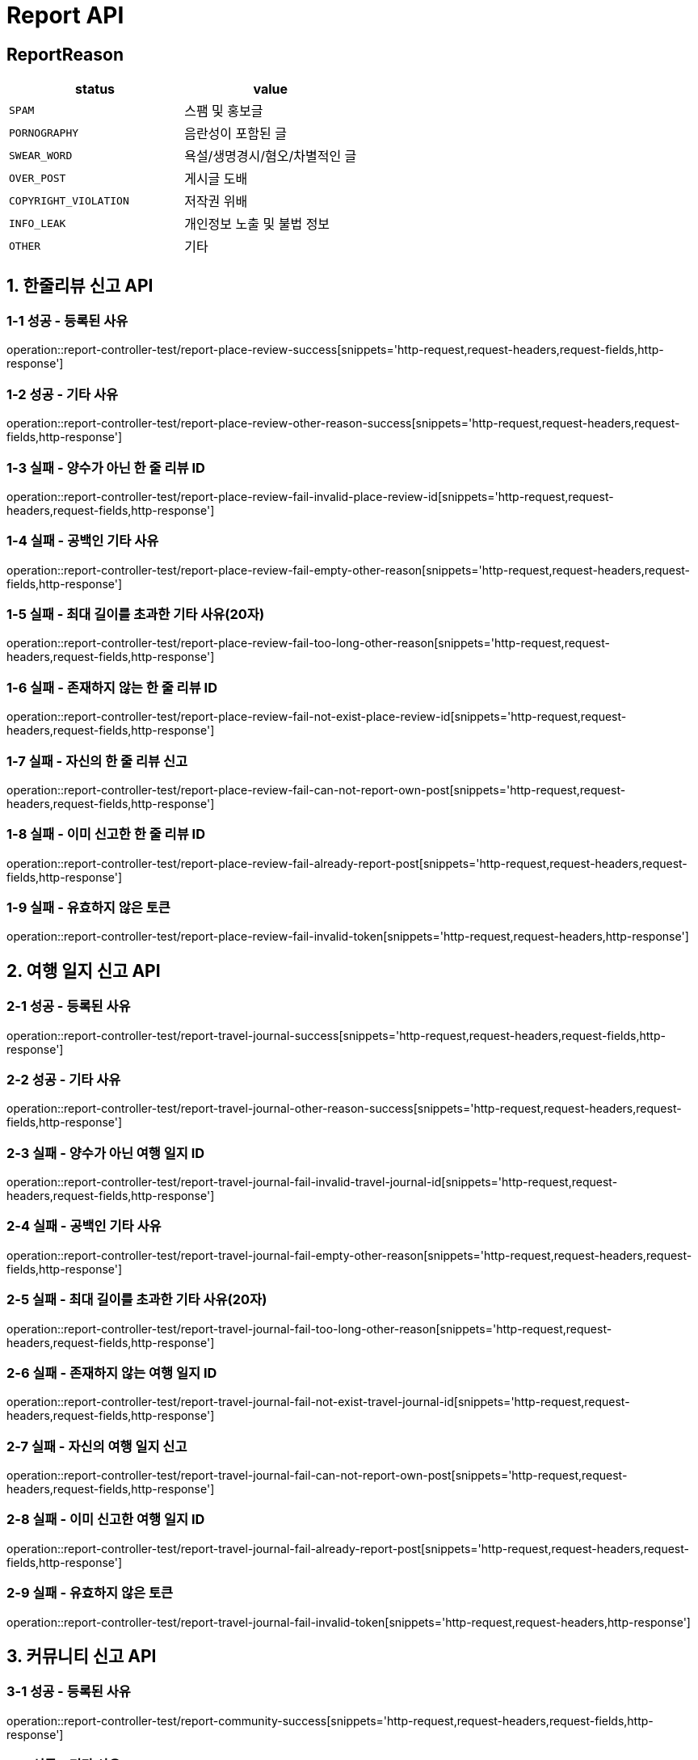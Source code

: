 [[Report-API]]
= *Report API*

== *ReportReason*

|===
| status | value

| `SPAM`
| 스팸 및 홍보글

| `PORNOGRAPHY`
| 음란성이 포함된 글

| `SWEAR_WORD`
| 욕설/생명경시/혐오/차별적인 글

| `OVER_POST`
| 게시글 도배

| `COPYRIGHT_VIOLATION`
| 저작권 위배

| `INFO_LEAK`
| 개인정보 노출 및 불법 정보

| `OTHER`
| 기타
|===

[[한줄리뷰신고API]]
== *1. 한줄리뷰 신고 API*

=== *1-1 성공 - 등록된 사유*

operation::report-controller-test/report-place-review-success[snippets='http-request,request-headers,request-fields,http-response']

=== *1-2 성공 - 기타 사유*

operation::report-controller-test/report-place-review-other-reason-success[snippets='http-request,request-headers,request-fields,http-response']

=== *1-3 실패 - 양수가 아닌 한 줄 리뷰 ID*

operation::report-controller-test/report-place-review-fail-invalid-place-review-id[snippets='http-request,request-headers,request-fields,http-response']

=== *1-4 실패 - 공백인 기타 사유*

operation::report-controller-test/report-place-review-fail-empty-other-reason[snippets='http-request,request-headers,request-fields,http-response']

=== *1-5 실패 - 최대 길이를 초과한 기타 사유(20자)*

operation::report-controller-test/report-place-review-fail-too-long-other-reason[snippets='http-request,request-headers,request-fields,http-response']

=== *1-6 실패 - 존재하지 않는 한 줄 리뷰 ID*

operation::report-controller-test/report-place-review-fail-not-exist-place-review-id[snippets='http-request,request-headers,request-fields,http-response']

=== *1-7 실패 - 자신의 한 줄 리뷰 신고*

operation::report-controller-test/report-place-review-fail-can-not-report-own-post[snippets='http-request,request-headers,request-fields,http-response']

=== *1-8 실패 - 이미 신고한 한 줄 리뷰 ID*

operation::report-controller-test/report-place-review-fail-already-report-post[snippets='http-request,request-headers,request-fields,http-response']

=== *1-9 실패 - 유효하지 않은 토큰*

operation::report-controller-test/report-place-review-fail-invalid-token[snippets='http-request,request-headers,http-response']

[[여행일지신고API]]
== *2. 여행 일지 신고 API*

=== *2-1 성공 - 등록된 사유*

operation::report-controller-test/report-travel-journal-success[snippets='http-request,request-headers,request-fields,http-response']

=== *2-2 성공 - 기타 사유*

operation::report-controller-test/report-travel-journal-other-reason-success[snippets='http-request,request-headers,request-fields,http-response']

=== *2-3 실패 - 양수가 아닌 여행 일지 ID*

operation::report-controller-test/report-travel-journal-fail-invalid-travel-journal-id[snippets='http-request,request-headers,request-fields,http-response']

=== *2-4 실패 - 공백인 기타 사유*

operation::report-controller-test/report-travel-journal-fail-empty-other-reason[snippets='http-request,request-headers,request-fields,http-response']

=== *2-5 실패 - 최대 길이를 초과한 기타 사유(20자)*

operation::report-controller-test/report-travel-journal-fail-too-long-other-reason[snippets='http-request,request-headers,request-fields,http-response']

=== *2-6 실패 - 존재하지 않는 여행 일지 ID*

operation::report-controller-test/report-travel-journal-fail-not-exist-travel-journal-id[snippets='http-request,request-headers,request-fields,http-response']

=== *2-7 실패 - 자신의 여행 일지 신고*

operation::report-controller-test/report-travel-journal-fail-can-not-report-own-post[snippets='http-request,request-headers,request-fields,http-response']

=== *2-8 실패 - 이미 신고한 여행 일지 ID*

operation::report-controller-test/report-travel-journal-fail-already-report-post[snippets='http-request,request-headers,request-fields,http-response']

=== *2-9 실패 - 유효하지 않은 토큰*

operation::report-controller-test/report-travel-journal-fail-invalid-token[snippets='http-request,request-headers,http-response']

[[커뮤니티신고API]]
== *3. 커뮤니티 신고 API*

=== *3-1 성공 - 등록된 사유*

operation::report-controller-test/report-community-success[snippets='http-request,request-headers,request-fields,http-response']

=== *3-2 성공 - 기타 사유*

operation::report-controller-test/report-community-other-reason-success[snippets='http-request,request-headers,request-fields,http-response']

=== *3-3 실패 - 양수가 아닌 커뮤니티 ID*

operation::report-controller-test/report-community-fail-invalid-community-id[snippets='http-request,request-headers,request-fields,http-response']

=== *3-4 실패 - 공백인 기타 사유*

operation::report-controller-test/report-community-fail-empty-other-reason[snippets='http-request,request-headers,request-fields,http-response']

=== *3-5 실패 - 최대 길이를 초과한 기타 사유(20자)*

operation::report-controller-test/report-community-fail-too-long-other-reason[snippets='http-request,request-headers,request-fields,http-response']

=== *3-6 실패 - 존재하지 않는 커뮤니티 ID*

operation::report-controller-test/report-community-fail-not-exist-community-id[snippets='http-request,request-headers,request-fields,http-response']

=== *3-7 실패 - 자신의 커뮤니티 신고*

operation::report-controller-test/report-community-fail-can-not-report-own-post[snippets='http-request,request-headers,request-fields,http-response']

=== *3-8 실패 - 이미 신고한 커뮤니티 ID*

operation::report-controller-test/report-community-fail-already-report-post[snippets='http-request,request-headers,request-fields,http-response']

=== *3-9 실패 - 유효하지 않은 토큰*

operation::report-controller-test/report-community-fail-invalid-token[snippets='http-request,request-headers,http-response']
